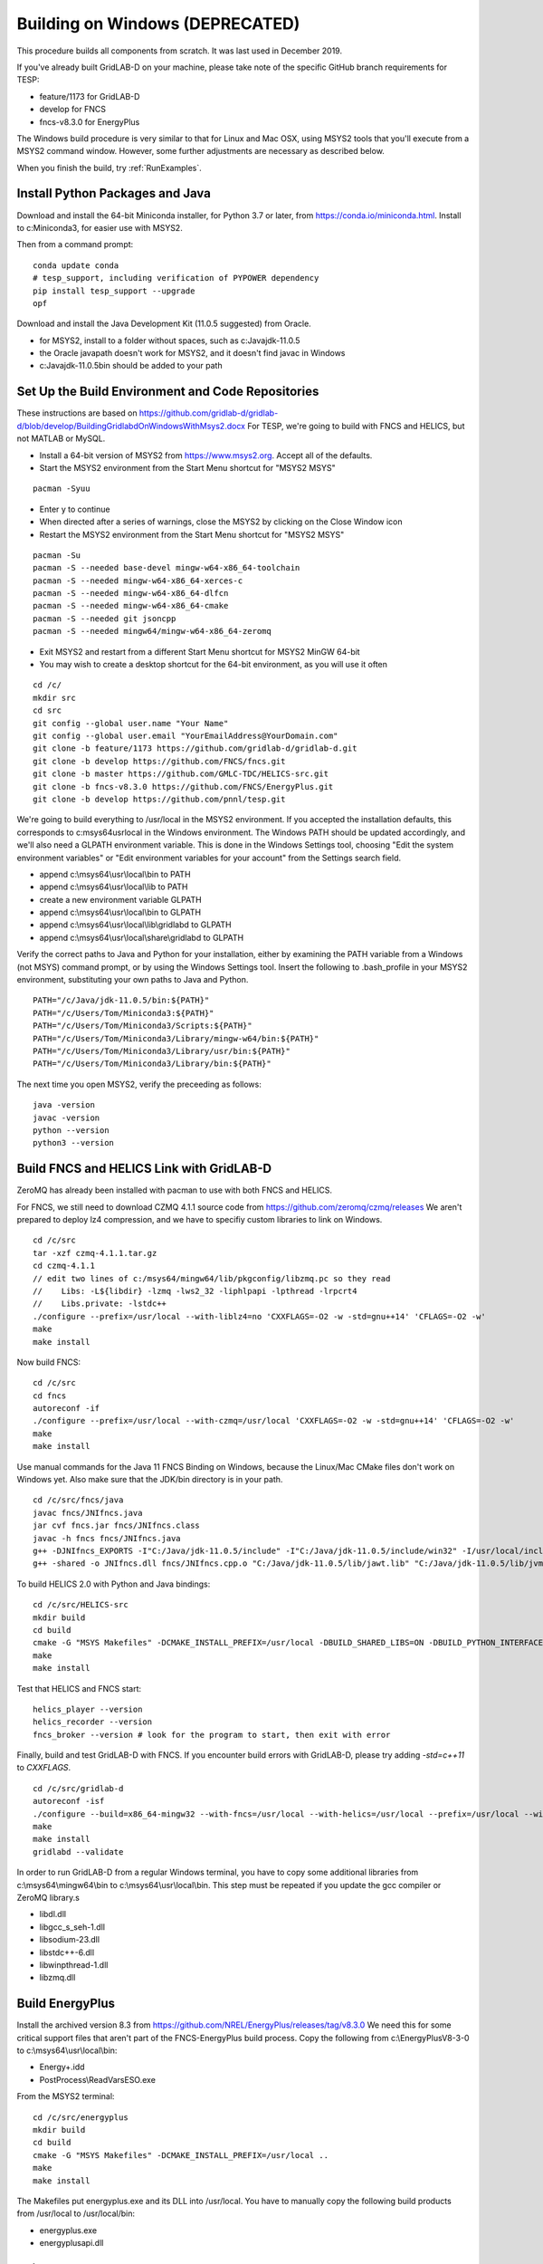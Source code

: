 Building on Windows (DEPRECATED)
~~~~~~~~~~~~~~~~~~~~~~~~~~~~~~~~

This procedure builds all components from scratch. It was last used in
December 2019.

If you've already built GridLAB-D on your machine, please take note of 
the specific GitHub branch requirements for TESP:

- feature/1173 for GridLAB-D
- develop for FNCS
- fncs-v8.3.0 for EnergyPlus

The Windows build procedure is very similar to that for Linux and
Mac OSX, using MSYS2 tools that you'll execute from a MSYS2 command
window. However, some further adjustments are necessary as described below.

When you finish the build, try :ref:`RunExamples`.

Install Python Packages and Java
^^^^^^^^^^^^^^^^^^^^^^^^^^^^^^^^

Download and install the 64-bit Miniconda installer, for Python 3.7 or later, from
https://conda.io/miniconda.html. Install to c:\Miniconda3, for easier use with MSYS2.

Then from a command prompt:

::

	conda update conda
	# tesp_support, including verification of PYPOWER dependency
	pip install tesp_support --upgrade
	opf

Download and install the Java Development Kit (11.0.5 suggested) from Oracle.

- for MSYS2, install to a folder without spaces, such as c:\Java\jdk-11.0.5\
- the Oracle javapath doesn't work for MSYS2, and it doesn't find javac in Windows
- c:\Java\jdk-11.0.5\bin should be added to your path

Set Up the Build Environment and Code Repositories
^^^^^^^^^^^^^^^^^^^^^^^^^^^^^^^^^^^^^^^^^^^^^^^^^^

These instructions are based on https://github.com/gridlab-d/gridlab-d/blob/develop/BuildingGridlabdOnWindowsWithMsys2.docx
For TESP, we're going to build with FNCS and HELICS, but not MATLAB or MySQL.

- Install a 64-bit version of MSYS2 from https://www.msys2.org. Accept all of the defaults.
- Start the MSYS2 environment from the Start Menu shortcut for "MSYS2 MSYS"

::

 pacman -Syuu

- Enter y to continue
- When directed after a series of warnings, close the MSYS2 by clicking on the Close Window icon
- Restart the MSYS2 environment from the Start Menu shortcut for "MSYS2 MSYS"

::

 pacman -Su
 pacman -S --needed base-devel mingw-w64-x86_64-toolchain
 pacman -S --needed mingw-w64-x86_64-xerces-c
 pacman -S --needed mingw-w64-x86_64-dlfcn
 pacman -S --needed mingw-w64-x86_64-cmake
 pacman -S --needed git jsoncpp
 pacman -S --needed mingw64/mingw-w64-x86_64-zeromq  

- Exit MSYS2 and restart from a different Start Menu shortcut for MSYS2 MinGW 64-bit
- You may wish to create a desktop shortcut for the 64-bit environment, as you will use it often

::

 cd /c/
 mkdir src
 cd src
 git config --global user.name "Your Name"
 git config --global user.email "YourEmailAddress@YourDomain.com"
 git clone -b feature/1173 https://github.com/gridlab-d/gridlab-d.git
 git clone -b develop https://github.com/FNCS/fncs.git
 git clone -b master https://github.com/GMLC-TDC/HELICS-src.git
 git clone -b fncs-v8.3.0 https://github.com/FNCS/EnergyPlus.git
 git clone -b develop https://github.com/pnnl/tesp.git

We're going to build everything to /usr/local in the MSYS2 environment. If you accepted the
installation defaults, this corresponds to c:\msys64\usr\local in the Windows environment. 
The Windows PATH should be updated accordingly, and we'll also need a GLPATH environment variable.
This is done in the Windows Settings tool, choosing "Edit the system environment variables" or
"Edit environment variables for your account" from the Settings search field.

- append c:\\msys64\\usr\\local\\bin to PATH 
- append c:\\msys64\\usr\\local\\lib to PATH 
- create a new environment variable GLPATH
- append c:\\msys64\\usr\\local\\bin to GLPATH 
- append c:\\msys64\\usr\\local\\lib\\gridlabd to GLPATH 
- append c:\\msys64\\usr\\local\\share\\gridlabd to GLPATH 

Verify the correct paths to Java and Python for your installation, either 
by examining the PATH variable from a Windows (not MSYS) command prompt, 
or by using the Windows Settings tool.  Insert the following to 
.bash_profile in your MSYS2 environment, substituting your own paths to 
Java and Python.  

::

 PATH="/c/Java/jdk-11.0.5/bin:${PATH}"
 PATH="/c/Users/Tom/Miniconda3:${PATH}"
 PATH="/c/Users/Tom/Miniconda3/Scripts:${PATH}"
 PATH="/c/Users/Tom/Miniconda3/Library/mingw-w64/bin:${PATH}"
 PATH="/c/Users/Tom/Miniconda3/Library/usr/bin:${PATH}"
 PATH="/c/Users/Tom/Miniconda3/Library/bin:${PATH}"

The next time you open MSYS2, verify the preceeding as follows:

::

 java -version
 javac -version
 python --version
 python3 --version

Build FNCS and HELICS Link with GridLAB-D
^^^^^^^^^^^^^^^^^^^^^^^^^^^^^^^^^^^^^^^^^

ZeroMQ has already been installed with pacman to use with both FNCS and HELICS. 

For FNCS, we still need to download CZMQ 4.1.1 source code from https://github.com/zeromq/czmq/releases
We aren't prepared to deploy lz4 compression, and we have to specifiy custom libraries to link on Windows.

::

 cd /c/src
 tar -xzf czmq-4.1.1.tar.gz
 cd czmq-4.1.1
 // edit two lines of c:/msys64/mingw64/lib/pkgconfig/libzmq.pc so they read 
 //    Libs: -L${libdir} -lzmq -lws2_32 -liphlpapi -lpthread -lrpcrt4
 //    Libs.private: -lstdc++
 ./configure --prefix=/usr/local --with-liblz4=no 'CXXFLAGS=-O2 -w -std=gnu++14' 'CFLAGS=-O2 -w'
 make
 make install

Now build FNCS:

::

 cd /c/src
 cd fncs
 autoreconf -if
 ./configure --prefix=/usr/local --with-czmq=/usr/local 'CXXFLAGS=-O2 -w -std=gnu++14' 'CFLAGS=-O2 -w'
 make
 make install

Use manual commands for the Java 11 FNCS Binding on Windows, because the Linux/Mac CMake files
don't work on Windows yet. Also make sure that the JDK/bin directory is in your path.

::

 cd /c/src/fncs/java
 javac fncs/JNIfncs.java
 jar cvf fncs.jar fncs/JNIfncs.class
 javac -h fncs fncs/JNIfncs.java
 g++ -DJNIfncs_EXPORTS -I"C:/Java/jdk-11.0.5/include" -I"C:/Java/jdk-11.0.5/include/win32" -I/usr/local/include -I. -o fncs/JNIfncs.cpp.o -c fncs/JNIfncs.cpp
 g++ -shared -o JNIfncs.dll fncs/JNIfncs.cpp.o "C:/Java/jdk-11.0.5/lib/jawt.lib" "C:/Java/jdk-11.0.5/lib/jvm.lib" /usr/local/bin/libfncs.dll -lkernel32 -luser32 -lgdi32 -lwinspool -lshell32 -lole32 -loleaut32 -luuid -lcomdlg32 -ladvapi32
 
To build HELICS 2.0 with Python and Java bindings:

::

 cd /c/src/HELICS-src
 mkdir build
 cd build
 cmake -G "MSYS Makefiles" -DCMAKE_INSTALL_PREFIX=/usr/local -DBUILD_SHARED_LIBS=ON -DBUILD_PYTHON_INTERFACE=ON -DBUILD_JAVA_INTERFACE=ON -DJAVA_AWT_INCLUDE_PATH=NotNeeded -DHELICS_DISABLE_BOOST=ON -DCMAKE_BUILD_TYPE=Release ..
 make
 make install

Test that HELICS and FNCS start:

::

 helics_player --version
 helics_recorder --version
 fncs_broker --version # look for the program to start, then exit with error

Finally, build and test GridLAB-D with FNCS. If you encounter build errors with GridLAB-D, please try
adding *-std=c++11* to *CXXFLAGS*.

::

 cd /c/src/gridlab-d
 autoreconf -isf
 ./configure --build=x86_64-mingw32 --with-fncs=/usr/local --with-helics=/usr/local --prefix=/usr/local --with-xerces=/mingw64 --enable-silent-rules 'CXXFLAGS=-O2 -w -std=gnu++14' 'CFLAGS=-O2 -w' 'LDFLAGS=-O2 -w -L/mingw64/bin'
 make
 make install
 gridlabd --validate

In order to run GridLAB-D from a regular Windows terminal, you have to copy some additional
libraries from c:\\msys64\\mingw64\\bin to c:\\msys64\\usr\\local\\bin. This step must be repeated
if you update the gcc compiler or ZeroMQ library.s

- libdl.dll
- libgcc_s_seh-1.dll
- libsodium-23.dll
- libstdc++-6.dll
- libwinpthread-1.dll
- libzmq.dll

Build EnergyPlus
^^^^^^^^^^^^^^^^

Install the archived version 8.3 from https://github.com/NREL/EnergyPlus/releases/tag/v8.3.0  
We need this for some critical support files that aren't part of the FNCS-EnergyPlus build
process. Copy the following from c:\\EnergyPlusV8-3-0 to c:\\msys64\\usr\\local\\bin:

- Energy+.idd
- PostProcess\\ReadVarsESO.exe

From the MSYS2 terminal:

::

 cd /c/src/energyplus
 mkdir build
 cd build
 cmake -G "MSYS Makefiles" -DCMAKE_INSTALL_PREFIX=/usr/local ..
 make
 make install

The Makefiles put energyplus.exe and its DLL into /usr/local. You have to manually 
copy the following build products from /usr/local to /usr/local/bin:

- energyplus.exe
- energyplusapi.dll

Build eplus_agent
^^^^^^^^^^^^^^^^^

From the MSYS2 terminal

::

 cd /c/src/tesp/src/energyplus
 cp Makefile.win Makefile
 cp config.h.win config.h
 make
 make install

Build ns3 with HELICS
^^^^^^^^^^^^^^^^^^^^^

::

 cd /c/src
 git clone https://gitlab.com/nsnam/ns-3-dev.git
 cd ns-3-dev
 git clone https://github.com/GMLC-TDC/helics-ns3 contrib/helics
 ./waf configure --check-cxx-compiler=g++ --with-helics=/usr/local --disable-werror --enable-examples --enable-tests
 ./waf build 




 

